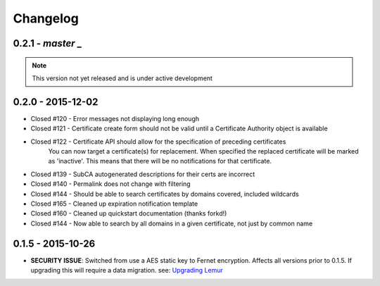 Changelog
=========

0.2.1 - `master` _
~~~~~~~~~~~~~~~~~~

.. note:: This version not yet released and is under active development

0.2.0 - 2015-12-02
~~~~~~~~~~~~~~~~~~~

* Closed #120 - Error messages not displaying long enough
* Closed #121 - Certificate create form should not be valid until a Certificate Authority object is available
* Closed #122 - Certificate API should allow for the specification of preceding certificates
    You can now target a certificate(s) for replacement. When specified the replaced certificate will be marked as
    'inactive'. This means that there will be no notifications for that certificate.
* Closed #139 - SubCA autogenerated descriptions for their certs are incorrect
* Closed #140 - Permalink does not change with filtering
* Closed #144 - Should be able to search certificates by domains covered, included wildcards
* Closed #165 - Cleaned up expiration notification template
* Closed #160 - Cleaned up quickstart documentation (thanks forkd!)
* Closed #144 - Now able to search by all domains in a given certificate, not just by common name


0.1.5 - 2015-10-26
~~~~~~~~~~~~~~~~~~~

* **SECURITY ISSUE**: Switched from use a AES static key to Fernet encryption.
  Affects all versions prior to 0.1.5. If upgrading this will require a data migration.
  see: `Upgrading Lemur <https://lemur.readthedocs.com/adminstration#UpgradingLemur>`_
